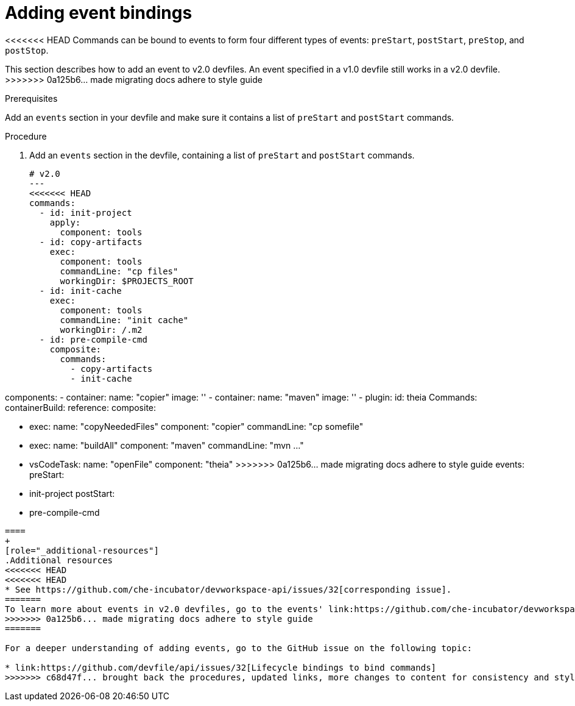 [id="proc_adding-event-bindings_{context}"]
= Adding event bindings

[role="_abstract"]
<<<<<<< HEAD
Commands can be bound to events to form four different types of events: `preStart`, `postStart`, `preStop`, and `postStop`.
=======
This section describes how to add an event to v2.0 devfiles. An event specified in a v1.0 devfile still works in a v2.0 devfile.
>>>>>>> 0a125b6... made migrating docs adhere to style guide

.Prerequisites

Add an `events` section in your devfile and make sure it contains a list of `preStart` and `postStart` commands.

.Procedure

. Add an `events` section in the devfile, containing a list of `preStart` and `postStart` commands.
+
====
[source,yaml]
----
# v2.0
---
<<<<<<< HEAD
commands:
  - id: init-project
    apply:
      component: tools
  - id: copy-artifacts
    exec:
      component: tools
      commandLine: "cp files"
      workingDir: $PROJECTS_ROOT
  - id: init-cache
    exec:
      component: tools
      commandLine: "init cache"
      workingDir: /.m2
  - id: pre-compile-cmd
    composite:
      commands:
        - copy-artifacts
        - init-cache
=======
components:
  - container:
      name: "copier"
      image: ''
  - container:
      name: "maven"
      image: ''
  - plugin:
      id: theia
Commands:
containerBuild:
reference:
composite:

  - exec:
      name: "copyNeededFiles"
      component: "copier"
      commandLine: "cp somefile"
  - exec:
      name: "buildAll"
      component: "maven"
      commandLine: "mvn ..."
  - vsCodeTask:
      name: "openFile"
      component: "theia"
>>>>>>> 0a125b6... made migrating docs adhere to style guide
events:
  preStart:
    - init-project
  postStart:
    - pre-compile-cmd
----
====
+
[role="_additional-resources"]
.Additional resources
<<<<<<< HEAD
<<<<<<< HEAD
* See https://github.com/che-incubator/devworkspace-api/issues/32[corresponding issue].
=======
To learn more about events in v2.0 devfiles, go to the events' link:https://github.com/che-incubator/devworkspace-api/issues/32[GitHub issue].
>>>>>>> 0a125b6... made migrating docs adhere to style guide
=======

For a deeper understanding of adding events, go to the GitHub issue on the following topic:

* link:https://github.com/devfile/api/issues/32[Lifecycle bindings to bind commands]
>>>>>>> c68d47f... brought back the procedures, updated links, more changes to content for consistency and style guide
